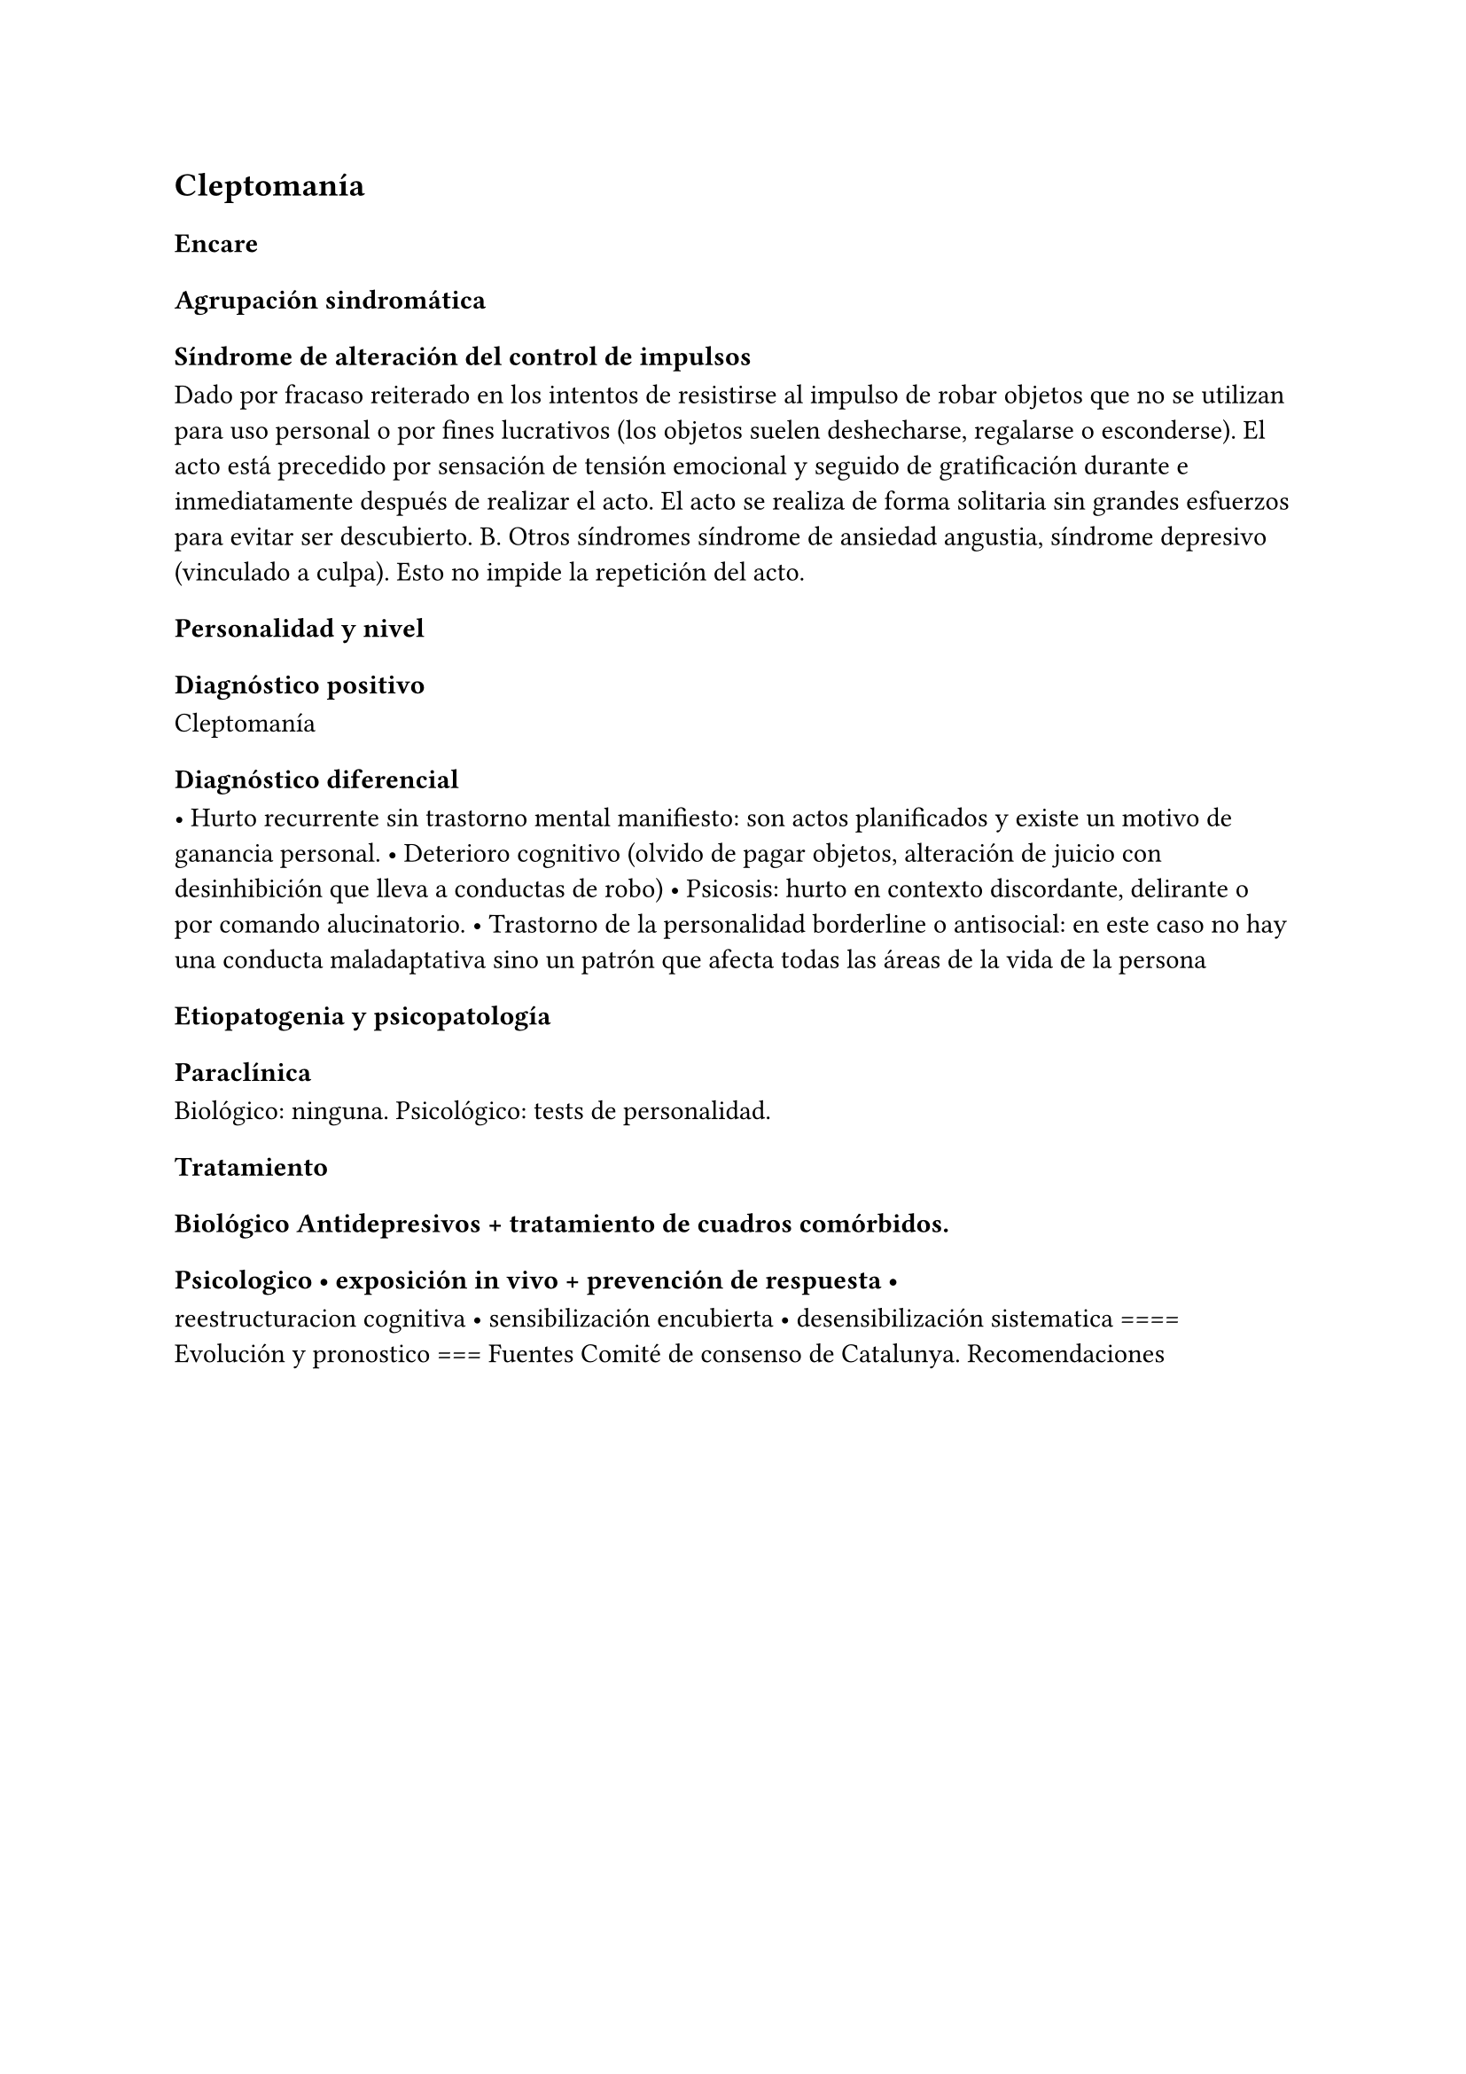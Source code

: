 
== Cleptomanía
<_cleptomanía>
=== Encare
<_encare_20>
==== Agrupación sindromática
<_agrupación_sindromática_17>
===== Síndrome de alteración del control de impulsos
<_síndrome_de_alteración_del_control_de_impulsos>
Dado por fracaso reiterado en los intentos de resistirse al impulso de
robar objetos que no se utilizan para uso personal o por fines
lucrativos \(los objetos suelen deshecharse, regalarse o esconderse). El
acto está precedido por sensación de tensión emocional y seguido de
gratificación durante e inmediatamente después de realizar el acto. El
acto se realiza de forma solitaria sin grandes esfuerzos para evitar ser
descubierto. B. Otros síndromes síndrome de ansiedad angustia, síndrome
depresivo \(vinculado a culpa). Esto no impide la repetición del acto.

==== Personalidad y nivel
<_personalidad_y_nivel_15>
==== Diagnóstico positivo
<_diagnóstico_positivo_17>
Cleptomanía

==== Diagnóstico diferencial
<_diagnóstico_diferencial_10>
• Hurto recurrente sin trastorno mental manifiesto: son actos
planificados y existe un motivo de ganancia personal. • Deterioro
cognitivo \(olvido de pagar objetos, alteración de juicio con
desinhibición que lleva a conductas de robo) • Psicosis: hurto en
contexto discordante, delirante o por comando alucinatorio. • Trastorno
de la personalidad borderline o antisocial: en este caso no hay una
conducta maladaptativa sino un patrón que afecta todas las áreas de la
vida de la persona

==== Etiopatogenia y psicopatología
<_etiopatogenia_y_psicopatología_4>
==== Paraclínica
<_paraclínica_19>
Biológico: ninguna. Psicológico: tests de personalidad.

==== Tratamiento
<_tratamiento_24>
===== Biológico Antidepresivos + tratamiento de cuadros comórbidos.
<_biológico_antidepresivos_tratamiento_de_cuadros_comórbidos>
===== Psicologico • exposición in vivo + prevención de respuesta •
<_psicologico_exposición_in_vivo_prevención_de_respuesta>
reestructuracion cognitiva • sensibilización encubierta •
desensibilización sistematica \=\=\=\= Evolución y pronostico \=\=\=
Fuentes Comité de consenso de Catalunya. Recomendaciones

